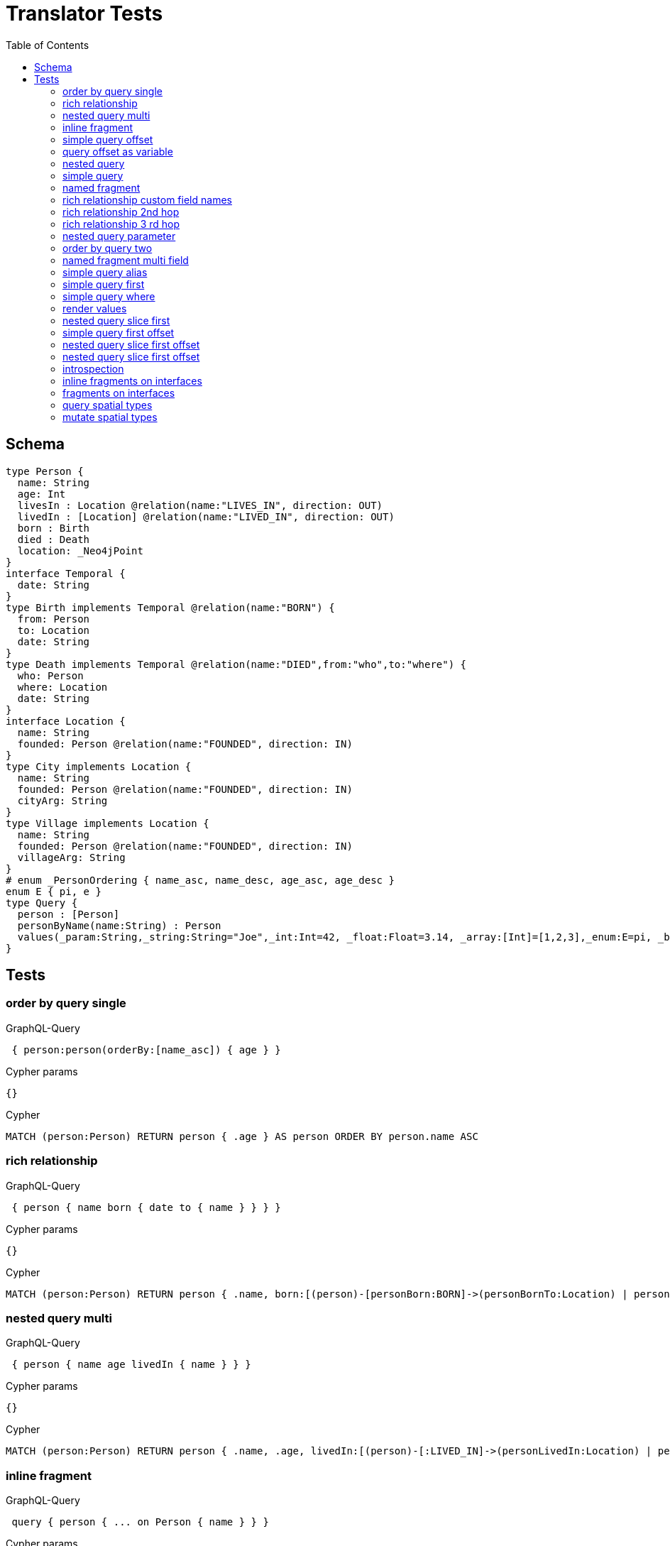 :toc:
= Translator Tests

== Schema

[source,graphql,schema=true]
----
type Person {
  name: String
  age: Int
  livesIn : Location @relation(name:"LIVES_IN", direction: OUT)
  livedIn : [Location] @relation(name:"LIVED_IN", direction: OUT)
  born : Birth
  died : Death
  location: _Neo4jPoint
}
interface Temporal {
  date: String
}
type Birth implements Temporal @relation(name:"BORN") {
  from: Person
  to: Location
  date: String
}
type Death implements Temporal @relation(name:"DIED",from:"who",to:"where") {
  who: Person
  where: Location
  date: String
}
interface Location {
  name: String
  founded: Person @relation(name:"FOUNDED", direction: IN)
}
type City implements Location {
  name: String
  founded: Person @relation(name:"FOUNDED", direction: IN)
  cityArg: String
}
type Village implements Location {
  name: String
  founded: Person @relation(name:"FOUNDED", direction: IN)
  villageArg: String
}
# enum _PersonOrdering { name_asc, name_desc, age_asc, age_desc }
enum E { pi, e }
type Query {
  person : [Person]
  personByName(name:String) : Person
  values(_param:String,_string:String="Joe",_int:Int=42, _float:Float=3.14, _array:[Int]=[1,2,3],_enum:E=pi, _boolean:Boolean=false,_null:String=null) : Person
}
----

== Tests

=== order by query single

.GraphQL-Query
[source,graphql]
----
 { person:person(orderBy:[name_asc]) { age } }
----

.Cypher params
[source,json]
----
{}
----

.Cypher
[source,cypher]
----
MATCH (person:Person) RETURN person { .age } AS person ORDER BY person.name ASC
----

=== rich relationship

.GraphQL-Query
[source,graphql]
----
 { person { name born { date to { name } } } }
----

.Cypher params
[source,json]
----
{}
----

.Cypher
[source,cypher]
----
MATCH (person:Person) RETURN person { .name, born:[(person)-[personBorn:BORN]->(personBornTo:Location) | personBorn { .date, to:personBornTo { .name } }][0] } AS person
----

=== nested query multi

.GraphQL-Query
[source,graphql]
----
 { person { name age livedIn { name } } }
----

.Cypher params
[source,json]
----
{}
----

.Cypher
[source,cypher]
----
MATCH (person:Person) RETURN person { .name, .age, livedIn:[(person)-[:LIVED_IN]->(personLivedIn:Location) | personLivedIn { .name }] } AS person
----

=== inline fragment

.GraphQL-Query
[source,graphql]
----
 query { person { ... on Person { name } } }
----

.Cypher params
[source,json]
----
{}
----

.Cypher
[source,cypher]
----
MATCH (person:Person) RETURN person { .name } AS person
----

=== simple query offset

.GraphQL-Query
[source,graphql]
----
 { person:person(offset:3) { age } }
----

.Cypher params
[source,json]
----
{
  "personOffset": 3
}
----

.Cypher
[source,cypher]
----
MATCH (person:Person)
RETURN person { .age } AS person SKIP $personOffset
----

=== query offset as variable

.GraphQL-Query
[source,graphql]
----
query getPersons($offset: Int){
  person(offset: $offset) {
    age
  }
}
----

.Query variables
[source,json,request=true]
----
{
  "offset": 10
}
----

.Cypher params
[source,json]
----
{
  "personOffset": 10
}
----

.Cypher
[source,cypher]
----
MATCH (person:Person) RETURN person { .age } AS person SKIP $personOffset
----

=== nested query

.GraphQL-Query
[source,graphql]
----
 { person { name age livesIn { name } } }
----

.Cypher params
[source,json]
----
{}
----

.Cypher
[source,cypher]
----
MATCH (person:Person) RETURN person { .name, .age, livesIn:[(person)-[:LIVES_IN]->(personLivesIn:Location) | personLivesIn { .name }][0] } AS person
----

=== simple query

.GraphQL-Query
[source,graphql]
----
 { person { name age } }
----

.Cypher params
[source,json]
----
{}
----

.Cypher
[source,cypher]
----
MATCH (person:Person) RETURN person { .name, .age } AS person
----

=== named fragment

.GraphQL-Query
[source,graphql]
----
 query { person { ...name } } fragment name on Person { name }
----

.Cypher params
[source,json]
----
{}
----

.Cypher
[source,cypher]
----
MATCH (person:Person) RETURN person { .name } AS person
----

=== rich relationship custom field names

.GraphQL-Query
[source,graphql]
----
 { person { name died { date where { name } } } }
----

.Cypher params
[source,json]
----
{}
----

.Cypher
[source,cypher]
----
MATCH (person:Person) RETURN person { .name, died:[(person)-[personDied:DIED]->(personDiedWhere:Location) | personDied { .date, where:personDiedWhere { .name } }][0] } AS person
----

=== rich relationship 2nd hop

.GraphQL-Query
[source,graphql]
----
 { person { name born { date to { name founded { name } } } } }
----

.Cypher params
[source,json]
----
{}
----

.Cypher
[source,cypher]
----
MATCH (person:Person)
RETURN person {
  .name,
  born:[(person)-[personBorn:BORN]->(personBornTo:Location) | personBorn {
    .date,
    to:personBornTo {
      .name,
      founded:[(personBornTo)<-[:FOUNDED]-(personBornToFounded:Person) | personBornToFounded {
        .name
      }][0]
    }
  }][0]
} AS person
----

=== rich relationship 3 rd hop

.GraphQL-Query
[source,graphql]
----
 { person { name born { date to { name founded { name born { date to { name } } } } } } }
----

.Cypher params
[source,json]
----
{}
----

.Cypher
[source,cypher]
----
MATCH (person:Person) RETURN person { .name, born:[(person)-[personBorn:BORN]->(personBornTo:Location) | personBorn { .date, to:personBornTo { .name, founded:[(personBornTo)<-[:FOUNDED]-(personBornToFounded:Person) | personBornToFounded { .name, born:[(personBornToFounded)-[personBornToFoundedBorn:BORN]->(personBornToFoundedBornTo:Location) | personBornToFoundedBorn { .date, to:personBornToFoundedBornTo { .name } }][0] }][0] } }][0] } AS person
----

=== nested query parameter

.GraphQL-Query
[source,graphql]
----
 { person { name age livesIn(name:"Berlin") { name } } }
----

.Cypher params
[source,json]
----
{"personLivesInName":"Berlin"}
----

.Cypher
[source,cypher]
----
MATCH (person:Person) RETURN person { .name, .age, livesIn:[(person)-[:LIVES_IN]->(personLivesIn:Location) WHERE personLivesIn.name = $personLivesInName | personLivesIn { .name }][0] } AS person
----

=== order by query two

.GraphQL-Query
[source,graphql]
----
 { person:person(orderBy:[age_desc, name_asc]) { age } }
----

.Cypher params
[source,json]
----
{}
----

.Cypher
[source,cypher]
----
MATCH (person:Person) RETURN person { .age } AS person ORDER BY person.age DESC, person.name ASC
----

=== named fragment multi field

.GraphQL-Query
[source,graphql]
----
  fragment details on Person { name, age } query { person { ...details } }
----

.Cypher params
[source,json]
----
{}
----

.Cypher
[source,cypher]
----
MATCH (person:Person) RETURN person { .name, .age } AS person
----

=== simple query alias

.GraphQL-Query
[source,graphql]
----
 { foo:person { n:name } }
----

.Cypher params
[source,json]
----
{}
----

.Cypher
[source,cypher]
----
MATCH (foo:Person) RETURN foo { n:foo.name } AS foo
----

=== simple query first

.GraphQL-Query
[source,graphql]
----
 { person:person(first:2) { age } }
----

.Cypher params
[source,json]
----
{
  "personFirst": 2
}
----

.Cypher
[source,cypher]
----
MATCH (person:Person)
RETURN person { .age } AS person LIMIT $personFirst
----

=== simple query where

.GraphQL-Query
[source,graphql]
----
 { person:personByName(name:"Joe") { age } }
----

.Cypher params
[source,json]
----
{"personName":"Joe"}
----

.Cypher
[source,cypher]
----
MATCH (person:Person) WHERE person.name = $personName RETURN person { .age } AS person
----

=== render values

.GraphQL-Query
[source,graphql]
----
query($_param:String) { p:values(_param:$_param) { age } }
----

.Query variables
[source,json,request=true]
----
{"_param":"foo"}
----

.Cypher params
[source,json]
----
{
  "_param": "foo",
  "p_string": "Joe",
  "p_int": 42,
  "p_float": 3.14,
  "p_array": [ 1, 2, 3 ],
  "p_enum": "pi",
  "p_boolean": false
}
----

.Cypher
[source,cypher]
----
MATCH (p:Person)
WHERE p._param = $_param
  AND p._array = $p_array
  AND p._boolean = $p_boolean
  AND p._enum = $p_enum
  AND p._float = $p_float
  AND p._int = $p_int
  AND p._string = $p_string
RETURN p { .age } AS p
----

SLF4J: Failed to load class "org.slf4j.impl.StaticLoggerBinder".
SLF4J: Defaulting to no-operation (NOP) logger implementation
SLF4J: See http://www.slf4j.org/codes.html#StaticLoggerBinder for further details.
=== nested query slice offset

.GraphQL-Query
[source,graphql]
----
 { person { livedIn(offset:3) { name } } }
----

.Cypher params
[source,json]
----
{
  "personLivedInOffset": 3
}
----

.Cypher
[source,cypher]
----
MATCH (person:Person)
RETURN person {
  livedIn:[(person)-[:LIVED_IN]->(personLivedIn:Location) | personLivedIn {
    .name
  }][$personLivedInOffset..]
} AS person
----

=== nested query slice first

.GraphQL-Query
[source,graphql]
----
 { person { livedIn(first:2) { name } } }
----

.Cypher params
[source,json]
----
{
  "personLivedInFirst": 2
}
----

.Cypher
[source,cypher]
----
MATCH (person:Person)
RETURN person {
  livedIn:[(person)-[:LIVED_IN]->(personLivedIn:Location) | personLivedIn {
    .name
  }][0..$personLivedInFirst]
} AS person
----

line 1:15 token recognition error at: ' '
line 1:35 token recognition error at: ' '
=== nested query 2 nd hop

.GraphQL-Query
[source,graphql]
----
 { person { name age livesIn { name founded {name}} } }
----

.Cypher params
[source,json]
----
{}
----

.Cypher
[source,cypher]
----
MATCH (person:Person) RETURN person { .name, .age, livesIn:[(person)-[:LIVES_IN]->(personLivesIn:Location) | personLivesIn { .name, founded:[(personLivesIn)<-[:FOUNDED]-(personLivesInFounded:Person) | personLivesInFounded { .name }][0] }][0] } AS person
----

line 1:12 token recognition error at: ' '
=== inline fragment multi fields

.GraphQL-Query
[source,graphql]
----
 query { person { ... on Person { name,age } } }
----

.Cypher params
[source,json]
----
{}
----

.Cypher
[source,cypher]
----
MATCH (person:Person) RETURN person { .name, .age } AS person
----

=== simple query first offset

.GraphQL-Query
[source,graphql]
----
 { person:person(first:2,offset:3) { age } }
----

.Cypher params
[source,json]
----
{
  "personFirst": 2,
  "personOffset": 3
}
----

.Cypher
[source,cypher]
----
MATCH (person:Person)
RETURN person { .age } AS person SKIP $personOffset LIMIT $personFirst
----

=== nested query slice first offset

.GraphQL-Query
[source,graphql]
----
 { person { livedIn(first:2,offset:3) { name } } }
----

.Cypher params
[source,json]
----
{
  "personLivedInOffset": 3,
  "personLivedInFirst": 2
}
----

.Cypher
[source,cypher]
----
MATCH (person:Person)
RETURN person {
  livedIn:[(person)-[:LIVED_IN]->(personLivedIn:Location) | personLivedIn {
    .name
  }][$personLivedInOffset.. $personLivedInOffset + $personLivedInFirst]
} AS person
----

=== nested query slice first offset

.GraphQL-Query
[source,graphql]
----
{ location { name __typename } }
----

.Cypher params
[source,json]
----
{
  "locationValidTypes": [
    "City",
    "Village"
  ]
}
----

.Cypher
[source,cypher]
----
MATCH (location:Location)
RETURN location {
  .name,
  __typename: head( [ label IN labels(location) WHERE label IN $locationValidTypes ] )
} AS location
----

=== introspection

.GraphQL-Query
[source,graphql]
----
{
  person {
    name
    __typename
    born {
      __typename
    }
  }
}
----

.Cypher params
[source,json]
----
{
  "personValidTypes":["Person"]
}
----

.Cypher
[source,cypher]
----
MATCH (person:Person)
RETURN person {
  .name,
  __typename: head( [ label IN labels(person) WHERE label IN $personValidTypes ] ),
  born:[(person)-[personBorn:BORN]->(personBornTo:Location) | personBorn {
    __typename: 'Birth'
  }][0]
} AS person
----

=== inline fragments on interfaces

.GraphQL-Query
[source,graphql]
----
{
  location {
    name
    __typename
    ... on City {
      cityArg
    }
    ... on Village {
      villageArg
    }
  }
}
----

.Cypher params
[source,json]
----
{
  "locationValidTypes":["City","Village"]
}
----

.Cypher
[source,cypher]
----
MATCH (location:Location)
RETURN location {
  .name,
  __typename: head( [ label IN labels(location) WHERE label IN $locationValidTypes ] ),
  .cityArg,
  .villageArg
} AS location
----

=== fragments on interfaces

.GraphQL-Query
[source,graphql]
----
query {
  location {
    ...details
  }
}
fragment details on Location {
  name
  __typename
  ... on City {
    cityArg
  }
  ... on Village {
    villageArg
  }
}
----

.Cypher params
[source,json]
----
{
  "locationValidTypes":["City","Village"]
}
----

.Cypher
[source,cypher]
----
MATCH (location:Location)
RETURN location {
  .name,
  __typename: head( [ label IN labels(location) WHERE label IN $locationValidTypes ] ),
  .cityArg,
  .villageArg
} AS location
----

=== query spatial types

.GraphQL-Query
[source,graphql]
----
query {
  person(location:{longitude: 1, latitude: 2 }){
    name
    location {
      crs
      longitude
      latitude
      height
    }
  }
}
----

.Cypher params
[source,json]
----
{
  "personLocationLongitude": 1,
  "personLocationLatitude": 2
}
----

.Cypher
[source,cypher]
----
MATCH (person: Person)
WHERE person.location.longitude = $personLocationLongitude
AND  person.location.latitude = $personLocationLatitude
RETURN person {
  .name,
  location: {
    crs: person.location.crs,
    longitude: person.location.longitude,
    latitude: person.location.latitude,
    height: person.location.height
  }
} AS person
----

=== mutate spatial types

.GraphQL-Query
[source,graphql]
----
mutation{
  createPerson(name:"Test2", location:{x: 1, y: 2, z: 3, crs: "wgs-84-3d"}){
    name
    location{
      crs
      srid
      latitude
      longitude
      height
    }
  }
}
----

.Cypher params
[source,json]
----
{
  "createPersonName": "Test2",
  "createPersonLocation": {
    "x":1,
    "y":2,
    "z": 3,
    "crs": "wgs-84-3d"
  }
}
----

.Cypher
[source,cypher]
----
CREATE (createPerson:Person { name: $createPersonName, location: point($createPersonLocation) })
WITH createPerson
RETURN createPerson {
  .name,
  location: {
    crs: createPerson.location.crs,
    srid: createPerson.location.srid,
    latitude: createPerson.location.latitude,
    longitude: createPerson.location.longitude,
    height: createPerson.location.height
  }
} AS createPerson
----